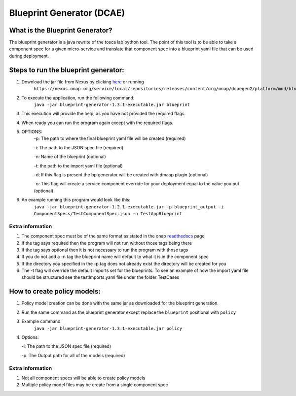 
Blueprint Generator (DCAE)
=============================================

What is the Blueprint Generator?
++++++++++++++++++++++++++++++++
The blueprint generator is a java rewrite of the tosca lab python tool. The point of this tool is to be able to take a component spec for a given micro-service and translate that component spec into a blueprint yaml file that can be used during deployment.


Steps to run the blueprint generator:
+++++++++++++++++++++++++++++++++++++

1. Download the jar file from Nexus by clicking `here <https://nexus.onap.org/service/local/repositories/releases/content/org/onap/dcaegen2/platform/mod/blueprint-generator/1.3.1/blueprint-generator-1.3.1-executable.jar>`_ or running
    ``https://nexus.onap.org/service/local/repositories/releases/content/org/onap/dcaegen2/platform/mod/blueprint-generator/1.3.1/blueprint-generator-1.3.1-executable.jar``

2. To execute the application, run the following command: 
    ``java -jar blueprint-generator-1.3.1-executable.jar blueprint``

3. This execution will provide the help, as you have not provided the required flags.

4. When ready you can run the program again except with the required flags.

5. OPTIONS:
    -p: The path to where the final blueprint yaml file will be created (required)

    -i: The path to the JSON spec file (required)

    -n: Name of the blueprint (optional)

    -t: the path to the import yaml file (optional)
    
    -d: If this flag is present the bp generator will be created with dmaap plugin (optional)

    -o: This flag will create a service component override for your deployment equal to the value you put (optional)

6. An example running this program would look like this:
    ``java -jar blueprint-generator-1.2.1-executable.jar -p blueprint_output -i ComponentSpecs/TestComponentSpec.json -n TestAppBlueprint``


Extra information
-----------------

1. The component spec must be of the same format as stated in the onap `readthedocs <https://onap.readthedocs.io/en/latest/submodules/dcaegen2.git/docs/sections/components/component-specification/common-specification.html#working-with-component-specs>`_ page

2. If the tag says required then the program will not run without those tags being there

3. If the tag says optional then it is not necessary to run the program with those tags

4. If you do not add a -n tag the blueprint name will default to what it is in the component spec

5. If the directory you specified in the -p tag does not already exist the directory will be created for you

6. The -t flag will override the default imports set for the blueprints. To see an example of how the import yaml file should be structured see the testImports.yaml file under the folder TestCases


How to create policy models:
+++++++++++++++++++++++++++++++++++++

1. Policy model creation can be done with the same jar as downloaded for the blueprint generation.

2. Run the same command as the blueprint generator except replace the ``blueprint`` positional with ``policy``

3. Example command:
    ``java -jar blueprint-generator-1.3.1-executable.jar policy``

4. Options:

   -i: The path to the JSON spec file (required)

   -p: The Output path for all of the models (required)

Extra information
-----------------

1. Not all component specs will be able to create policy models

2. Multiple policy model files may be create from a single component spec